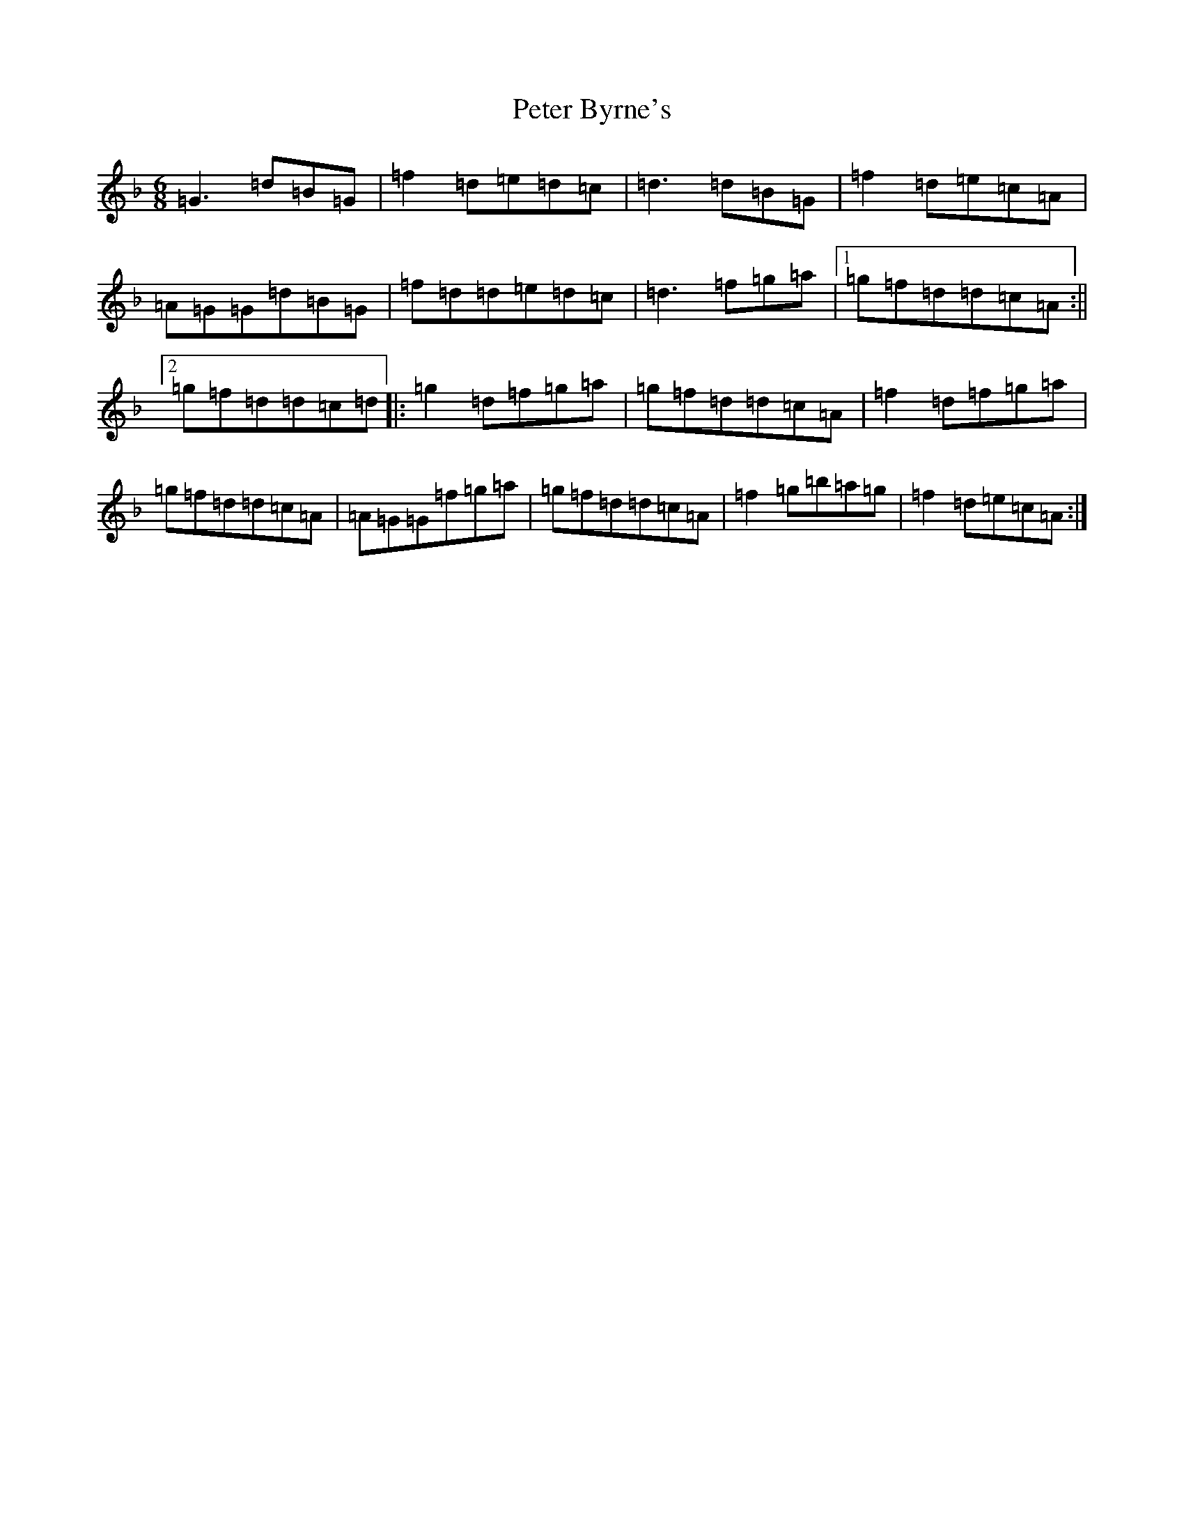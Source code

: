 X: 16933
T: Peter Byrne's
S: https://thesession.org/tunes/2919#setting2919
Z: D Mixolydian
R: jig
M:6/8
L:1/8
K: C Mixolydian
=G3=d=B=G|=f2=d=e=d=c|=d3=d=B=G|=f2=d=e=c=A|=A=G=G=d=B=G|=f=d=d=e=d=c|=d3=f=g=a|1=g=f=d=d=c=A:||2=g=f=d=d=c=d|:=g2=d=f=g=a|=g=f=d=d=c=A|=f2=d=f=g=a|=g=f=d=d=c=A|=A=G=G=f=g=a|=g=f=d=d=c=A|=f2=g=b=a=g|=f2=d=e=c=A:|